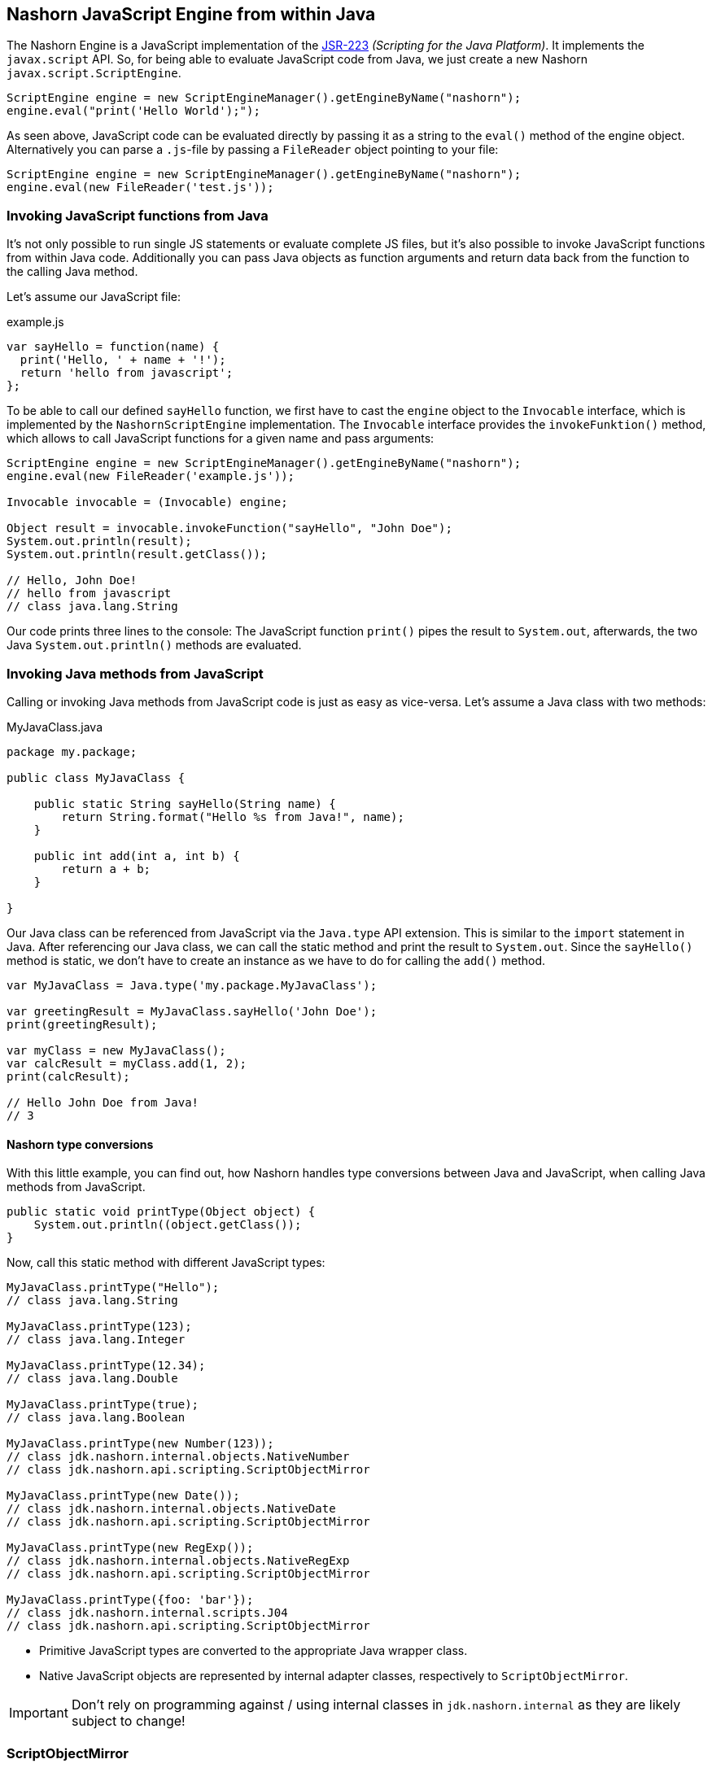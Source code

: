 == Nashorn JavaScript Engine from within Java

The Nashorn Engine is a JavaScript implementation of the https://www.jcp.org/en/jsr/detail?id=223[JSR-223] _(Scripting for the Java Platform)_. It implements the `javax.script` API.
So, for being able to evaluate JavaScript code from Java, we just create a new Nashorn `javax.script.ScriptEngine`.

[source,java]
----
ScriptEngine engine = new ScriptEngineManager().getEngineByName("nashorn");
engine.eval("print('Hello World');");
----

As seen above, JavaScript code can be evaluated directly by passing it as a string to the `eval()` method of the engine object.
Alternatively you can parse a `.js`-file by passing a `FileReader` object pointing to your file:

[source,java]
----
ScriptEngine engine = new ScriptEngineManager().getEngineByName("nashorn");
engine.eval(new FileReader('test.js'));
----


=== Invoking JavaScript functions from Java

It's not only possible to run single JS statements or evaluate complete JS files, but it's also possible to invoke JavaScript functions from within Java code.
Additionally you can pass Java objects as function arguments and return data back from the function to the calling Java method.

Let's assume our JavaScript file:

[source,javascript]
.example.js
----
var sayHello = function(name) {
  print('Hello, ' + name + '!');
  return 'hello from javascript';
};
----

To be able to call our defined `sayHello` function, we first have to cast the `engine` object to the `Invocable` interface, which is implemented by the `NashornScriptEngine` implementation.
The `Invocable` interface provides the `invokeFunktion()` method, which allows to call JavaScript functions for a given name and pass arguments:

[source,java]
----
ScriptEngine engine = new ScriptEngineManager().getEngineByName("nashorn");
engine.eval(new FileReader('example.js'));

Invocable invocable = (Invocable) engine;

Object result = invocable.invokeFunction("sayHello", "John Doe");
System.out.println(result);
System.out.println(result.getClass());

// Hello, John Doe!
// hello from javascript
// class java.lang.String
----

Our code prints three lines to the console: The JavaScript function `print()` pipes the result to `System.out`, afterwards, the two Java `System.out.println()` methods are evaluated.


=== Invoking Java methods from JavaScript

Calling or invoking Java methods from JavaScript code is just as easy as vice-versa. Let's assume a Java class with two methods:

[source,java]
.MyJavaClass.java
----
package my.package;

public class MyJavaClass {

    public static String sayHello(String name) {
        return String.format("Hello %s from Java!", name);
    }

    public int add(int a, int b) {
        return a + b;
    }

}
----

Our Java class can be referenced from JavaScript via the `Java.type` API extension. This is similar to the `import` statement in Java.
After referencing our Java class, we can call the static method and print the result to `System.out`.
Since the `sayHello()` method is static, we don't have to create an instance as we have to do for calling the `add()` method.

[source,javascript]
----
var MyJavaClass = Java.type('my.package.MyJavaClass');

var greetingResult = MyJavaClass.sayHello('John Doe');
print(greetingResult);

var myClass = new MyJavaClass();
var calcResult = myClass.add(1, 2);
print(calcResult);

// Hello John Doe from Java!
// 3
----


==== Nashorn type conversions

With this little example, you can find out, how Nashorn handles type conversions between Java and JavaScript, when calling Java methods from JavaScript.

[source,java]
----
public static void printType(Object object) {
    System.out.println((object.getClass());
}
----

Now, call this static method with different JavaScript types:

[source,javascript]
----
MyJavaClass.printType("Hello");
// class java.lang.String

MyJavaClass.printType(123);
// class java.lang.Integer

MyJavaClass.printType(12.34);
// class java.lang.Double

MyJavaClass.printType(true);
// class java.lang.Boolean

MyJavaClass.printType(new Number(123));
// class jdk.nashorn.internal.objects.NativeNumber
// class jdk.nashorn.api.scripting.ScriptObjectMirror

MyJavaClass.printType(new Date());
// class jdk.nashorn.internal.objects.NativeDate
// class jdk.nashorn.api.scripting.ScriptObjectMirror

MyJavaClass.printType(new RegExp());
// class jdk.nashorn.internal.objects.NativeRegExp
// class jdk.nashorn.api.scripting.ScriptObjectMirror

MyJavaClass.printType({foo: 'bar'});
// class jdk.nashorn.internal.scripts.J04
// class jdk.nashorn.api.scripting.ScriptObjectMirror
----

- Primitive JavaScript types are converted to the appropriate Java wrapper class.
- Native JavaScript objects are represented by internal adapter classes, respectively to `ScriptObjectMirror`.

IMPORTANT: Don't rely on programming against / using internal classes in `jdk.nashorn.internal` as they are likely subject to change!


=== ScriptObjectMirror

The `ScriptObjectMirror` is part of the `jdk.nashorn.api` and is intended to be used in client-code instead of the internal classes.
This mirror object is a representation of the underlying JavaScript object and provides access to it and its methods and properties.
The `ScriptObjectMirror` implements the `Map` interface.

We edit our last method slightly to

[source,java]
----
public static void printObjectMirror(ScriptObjectMirror mirror) {
    System.out.println(mirror.getClassName() + ": " + Arrays.toString(mirror.getOwnKeys(true)));
}
----

When we call this method now with our last four JS function calls (number, date, regexp and object literal):

[source,javascript]
----
MyJavaClass.printType(new Number(123));
MyJavaClass.printType(new Date());
MyJavaClass.printType(new RegExp());
MyJavaClass.printType({
    foo: 'bar',
    bar: 'foo'
});
----

we now get this result:

[source]
----
Number: []
Date: []
RegExp: [lastIndex, source, global, ignoreCase, multiline]
Object: [foo, bar]
----

Also, we can call member functions on JavaScript objects from Java. +
Let's assume a JavaScript type `Person` with some properties and a function `getFullName()`.

[source,javascript]
----
function Person(firstName, lastName) {
  this.firstName = firstName;
  this.lastName = lastName;
  this.getFullName = function() {
    return this.firstName + " " + this.lastName;
  }
}
----

The function `getFullName()` can be called on `ScriptObjectMirror` via `callMember()`:

[source,java]
----
public static void getFullName(ScriptObjectMirror person) {
    System.out.println("Full name is: " + person.callMember("getFullName"));
}
----

Now, our JavaScript code looks like this:

[source,javascript]
----
var person = new Person('John', 'Doe');
MyJavaClass.getFullName(person);

// Full name is: John Doe
----


=== Options for the script engine

Nashorn script engine customization can be done by using `nashorn.args` system properties.
Just specify the options you want with `*-Dnashorn.args=...*`
E.g. enabling the scripting mode:

[source,bash]
----
$ java -Dnashorn.args=-scripting MyJavaClass
----

You can also create a Nashorn engine by passing customization options programmatically.
In this case, you'll have to instantiate `NashornScriptEngineFactory` directly:

[source,java]
----
NashornScriptEngineFactory factory = new NashornScriptEngineFactory();
ScriptEngine engine = factory.getScriptEngine(new String[] { "-scripting" });
----

NOTE: Available options can be determined from the link:#_nashorn_at_the_command_line_interface_cli[command line] when calling `jjs -help`.


=== Bindings / Context

A `ScriptContext` contains one or more bindings, each associated to a scope. By default, there are two scopes:

- `ENGINE_SCOPE`
- `GLOBAL_SCOPE`

When a Nashorn engine is created, it creates a default context:

[source,java]
----
ScriptContext defaultContext = engine.getContext();
----

The default context's `ENGINE_SCOPE` is the scope where ECMAScript "global" objects and functions (`Object`, `Function`, `Math`, `RegExp`, `parseInt`, etc.) are stored.
The `GLOBAL_SCOPE` is shared between all engines created by the same `ScriptEngineManager`.

You can store variables in the context (use of the scope is optional, default is `ENGINE_SCOPE`):

[source,javascript]
----
ScriptContext context = engine.getContext();
// stores an object under the key `myKey` in the (engine scoped) context
context.setAttribute("myKey", object, ScriptContext.ENGINE_SCOPE);
// retrieves the object with key `myKey` from (engine scoped) context
context.getAttribute("myKey", ScriptContext.ENGINE_SCOPE);

Bindings b = context.getBindings(ScriptContext.ENGINE_SCOPE);
b.get("Object");    // gets ECMAScript "Object" constructor
b.get("undefined"); // ECMAScript 'undefined' value
----



If a variable is not found in `ENGINE_SCOPE`, `GLOBAL_SCOPE` bindings are being searched.

WARNING: There's a confusion due to ECMAScript "global" properties being in `ENGINE_SCOPE` (toplevel _"this"_ in script) and not in `GLOBAL_SCOPE`.

NOTE: More on ScriptContexts and Bindings: https://wiki.openjdk.java.net/display/Nashorn/Nashorn+jsr223+engine+notes

